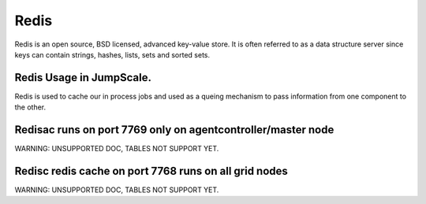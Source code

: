 
Redis
*****


Redis is an open source, BSD licensed, advanced key-value store. It is often referred to as a data structure server since keys can contain strings, hashes, lists, sets and sorted sets.



Redis Usage in JumpScale.
=========================


Redis is used to cache our in process jobs and used as a queing mechanism to pass information from one component to the other.



Redisac runs on port 7769 only on agentcontroller/master node
=============================================================


WARNING: UNSUPPORTED DOC, TABLES NOT SUPPORT YET.


Redisc redis cache on port 7768 runs on all grid nodes
======================================================


WARNING: UNSUPPORTED DOC, TABLES NOT SUPPORT YET.

